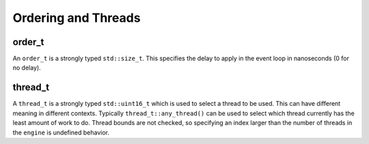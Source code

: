 .. _ordering_and_threads:

====================
Ordering and Threads
====================

order_t
-------

An ``order_t`` is a strongly typed ``std::size_t``. This specifies the delay to apply in the event loop in nanoseconds (0 for no delay).

.. doxygenstruct:: zab::order_t
   :members:
   :protected-members:
   :undoc-members:

thread_t
--------

A ``thread_t`` is a strongly typed ``std::uint16_t`` which is used to select a thread to be used. This can have different meaning in different contexts.  Typically ``thread_t::any_thread()`` can be used to select which thread currently has the least amount of work to do. Thread bounds are not checked, so specifying an index larger than the number of threads in the ``engine`` is undefined behavior. 

.. doxygenstruct:: zab::thread_t
   :members:
   :protected-members:
   :undoc-members:
